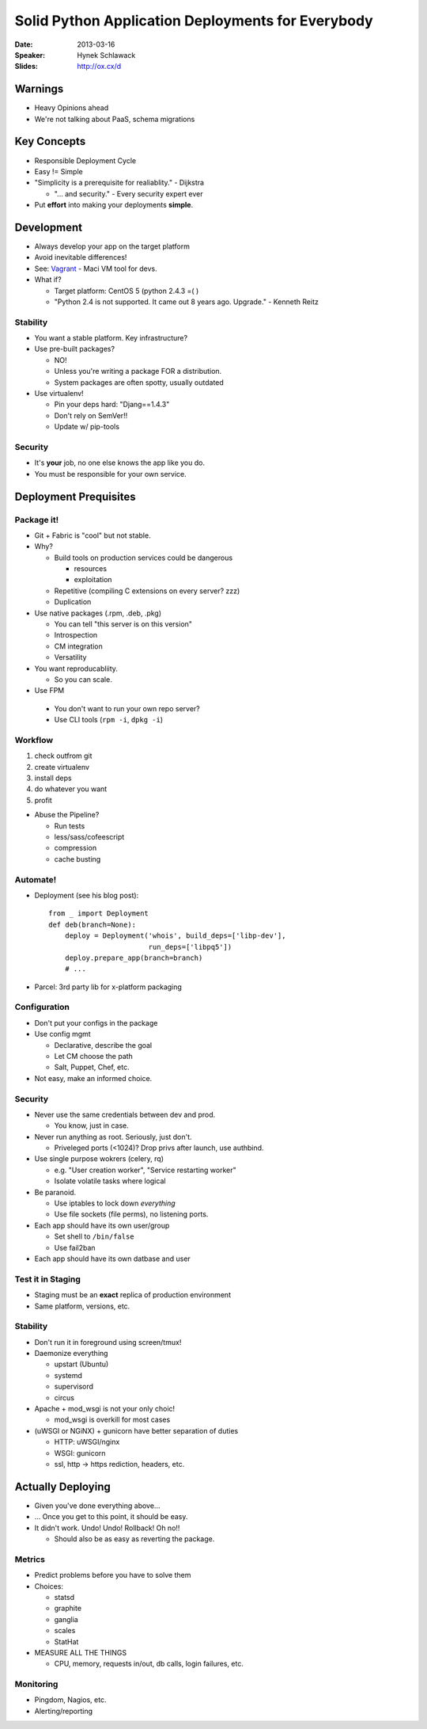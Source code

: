 ##################################################
Solid Python Application Deployments for Everybody
##################################################

:Date:
    2013-03-16

:Speaker:
    Hynek Schlawack

:Slides:
    http://ox.cx/d

Warnings
========

+ Heavy Opinions ahead
+ We're not talking about PaaS, schema migrations

Key Concepts
============

+ Responsible Deployment Cycle
+ Easy != Simple
+ "Simplicity is a prerequisite for realiablity." - Dijkstra

  - "... and security." - Every security expert ever

+ Put **effort** into making your deployments **simple**.

Development
===========

+ Always develop your app on the target platform
+ Avoid inevitable differences!
+ See: `Vagrant <http://vagrantup.com>`_ - Maci VM tool for devs.
+ What if?

  - Target platform: CentOS 5 (python 2.4.3 =( )
  - "Python 2.4 is not supported. It came out 8 years ago. Upgrade." - Kenneth
    Reitz

Stability
---------

+ You want a stable platform. Key infrastructure?
+ Use pre-built packages?
  
  - NO!
  - Unless you're writing a package FOR a distribution.
  - System packages are often spotty, usually outdated 

+ Use virtualenv!

  - Pin your deps hard: "Djang==1.4.3"
  - Don't rely on SemVer!!
  - Update w/ pip-tools

Security
--------

+ It's **your** job, no one else knows the app like you do.
+ You must be responsible for your own service.


Deployment Prequisites
======================

Package it!
-----------

+ Git + Fabric is "cool" but not stable.
+ Why?

  - Build tools on production services could be dangerous

    * resources
    * exploitation

  - Repetitive (compiling C extensions on every server? zzz)
  - Duplication

+ Use native packages (.rpm, .deb, .pkg)

  - You can tell "this server is on this version"
  - Introspection
  - CM integration
  - Versatility

+ You want reproducabliity. 

  - So you can scale.

+ Use FPM

 - You don't want to run your own repo server?
 - Use CLI tools (``rpm -i``, ``dpkg -i``)

Workflow
--------

1. check outfrom git
2. create virtualenv
3. install deps
4. do whatever you want
5. profit

+ Abuse the Pipeline?

  - Run tests
  - less/sass/cofeescript
  - compression
  - cache busting

Automate!
---------

+ Deployment (see his blog post)::

    from _ import Deployment
    def deb(branch=None):
        deploy = Deployment('whois', build_deps=['libp-dev'],
                            run_deps=['libpq5'])
        deploy.prepare_app(branch=branch)
        # ...

+ Parcel: 3rd party lib for x-platform packaging

Configuration
-------------

+ Don't put your configs in the package
+ Use config mgmt

  - Declarative, describe the goal
  - Let CM choose the path
  - Salt, Puppet, Chef, etc.

+ Not easy, make an informed choice.

Security
--------

+ Never use the same credentials between dev and prod.

  - You know, just in case.

+ Never run anything as root. Seriously, just don't.

  - Priveleged ports (<1024)? Drop privs after launch, use authbind.

+ Use single purpose wokrers (celery, rq)

  - e.g. "User creation worker", "Service restarting worker"
  - Isolate volatile tasks where logical

+ Be paranoid.

  + Use iptables to lock down *everything*
  + Use file sockets (file perms), no listening ports.

+ Each app should have its own user/group

  - Set shell to ``/bin/false``
  - Use fail2ban

+ Each app should have its own datbase and user


Test it in Staging
------------------

+ Staging must be an **exact** replica of production environment
+ Same platform, versions, etc.

Stability
---------

+ Don't run it in foreground using screen/tmux!
+ Daemonize everything

  - upstart (Ubuntu)
  - systemd
  - supervisord
  - circus

+ Apache + mod_wsgi is not your only choic!

  - mod_wsgi is overkill for most cases

+ (uWSGI or NGiNX) + gunicorn have better separation of duties

  - HTTP: uWSGI/nginx
  - WSGI: gunicorn
  - ssl, http -> https rediction, headers, etc.

Actually Deploying
==================

+ Given you've done everything above...
+ ... Once you get to this point, it should be easy.
+ It didn't work. Undo! Undo! Rollback! Oh no!!
  
  - Should also be as easy as reverting the package.

Metrics
-------

+ Predict problems before you have to solve them
+ Choices:

  - statsd
  - graphite
  - ganglia
  - scales
  - StatHat

+ MEASURE ALL THE THINGS

  - CPU, memory, requests in/out, db calls, login failures, etc.

Monitoring
----------

+ Pingdom, Nagios, etc.
+ Alerting/reporting

